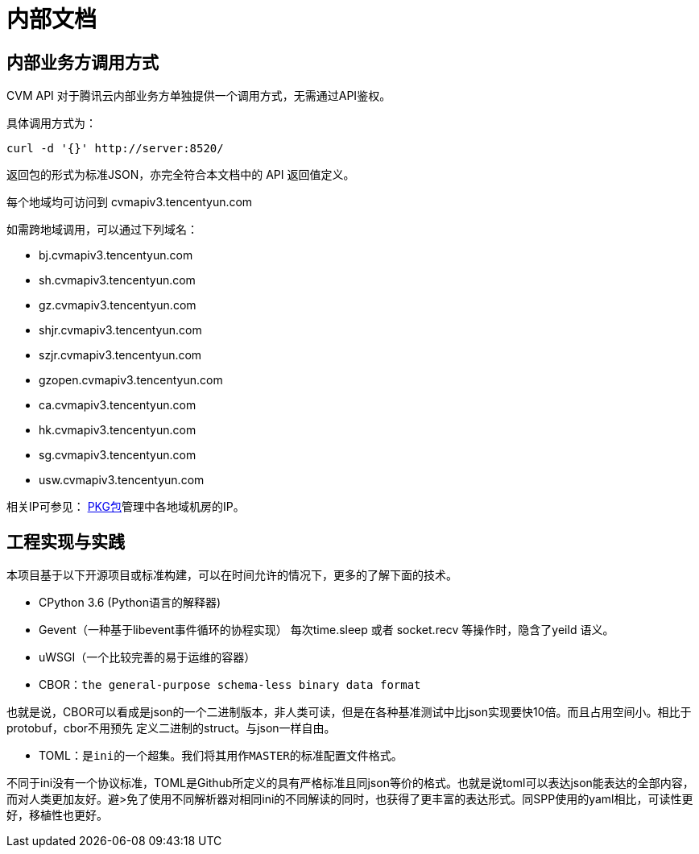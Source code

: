 # 内部文档




## 内部业务方调用方式

CVM API 对于腾讯云内部业务方单独提供一个调用方式，无需通过API鉴权。

具体调用方式为：
[source,bash]
----
curl -d '{}' http://server:8520/
----

返回包的形式为标准JSON，亦完全符合本文档中的 API 返回值定义。


每个地域均可访问到 cvmapiv3.tencentyun.com

如需跨地域调用，可以通过下列域名：

* bj.cvmapiv3.tencentyun.com
* sh.cvmapiv3.tencentyun.com
* gz.cvmapiv3.tencentyun.com
* shjr.cvmapiv3.tencentyun.com
* szjr.cvmapiv3.tencentyun.com
* gzopen.cvmapiv3.tencentyun.com
* ca.cvmapiv3.tencentyun.com
* hk.cvmapiv3.tencentyun.com
* sg.cvmapiv3.tencentyun.com
* usw.cvmapiv3.tencentyun.com



相关IP可参见：
 http://yun.isd.com/index.php/package/instances/?path=/cloud/cvm_api[PKG包]管理中各地域机房的IP。



## 工程实现与实践

本项目基于以下开源项目或标准构建，可以在时间允许的情况下，更多的了解下面的技术。

* CPython 3.6  (Python语言的解释器)

* Gevent（一种基于libevent事件循环的协程实现）
 每次time.sleep 或者 socket.recv 等操作时，隐含了yeild 语义。

* uWSGI（一个比较完善的易于运维的容器）

* CBOR：`the general-purpose schema-less binary data format`

也就是说，CBOR可以看成是json的一个二进制版本，非人类可读，但是在各种基准测试中比json实现要快10倍。而且占用空间小。相比于protobuf，cbor不用预先
定义二进制的struct。与json一样自由。

* TOML：`是ini的一个超集。我们将其用作MASTER的标准配置文件格式。`

不同于ini没有一个协议标准，TOML是Github所定义的具有严格标准且同json等价的格式。也就是说toml可以表达json能表达的全部内容，而对人类更加友好。避>免了使用不同解析器对相同ini的不同解读的同时，也获得了更丰富的表达形式。同SPP使用的yaml相比，可读性更好，移植性也更好。



